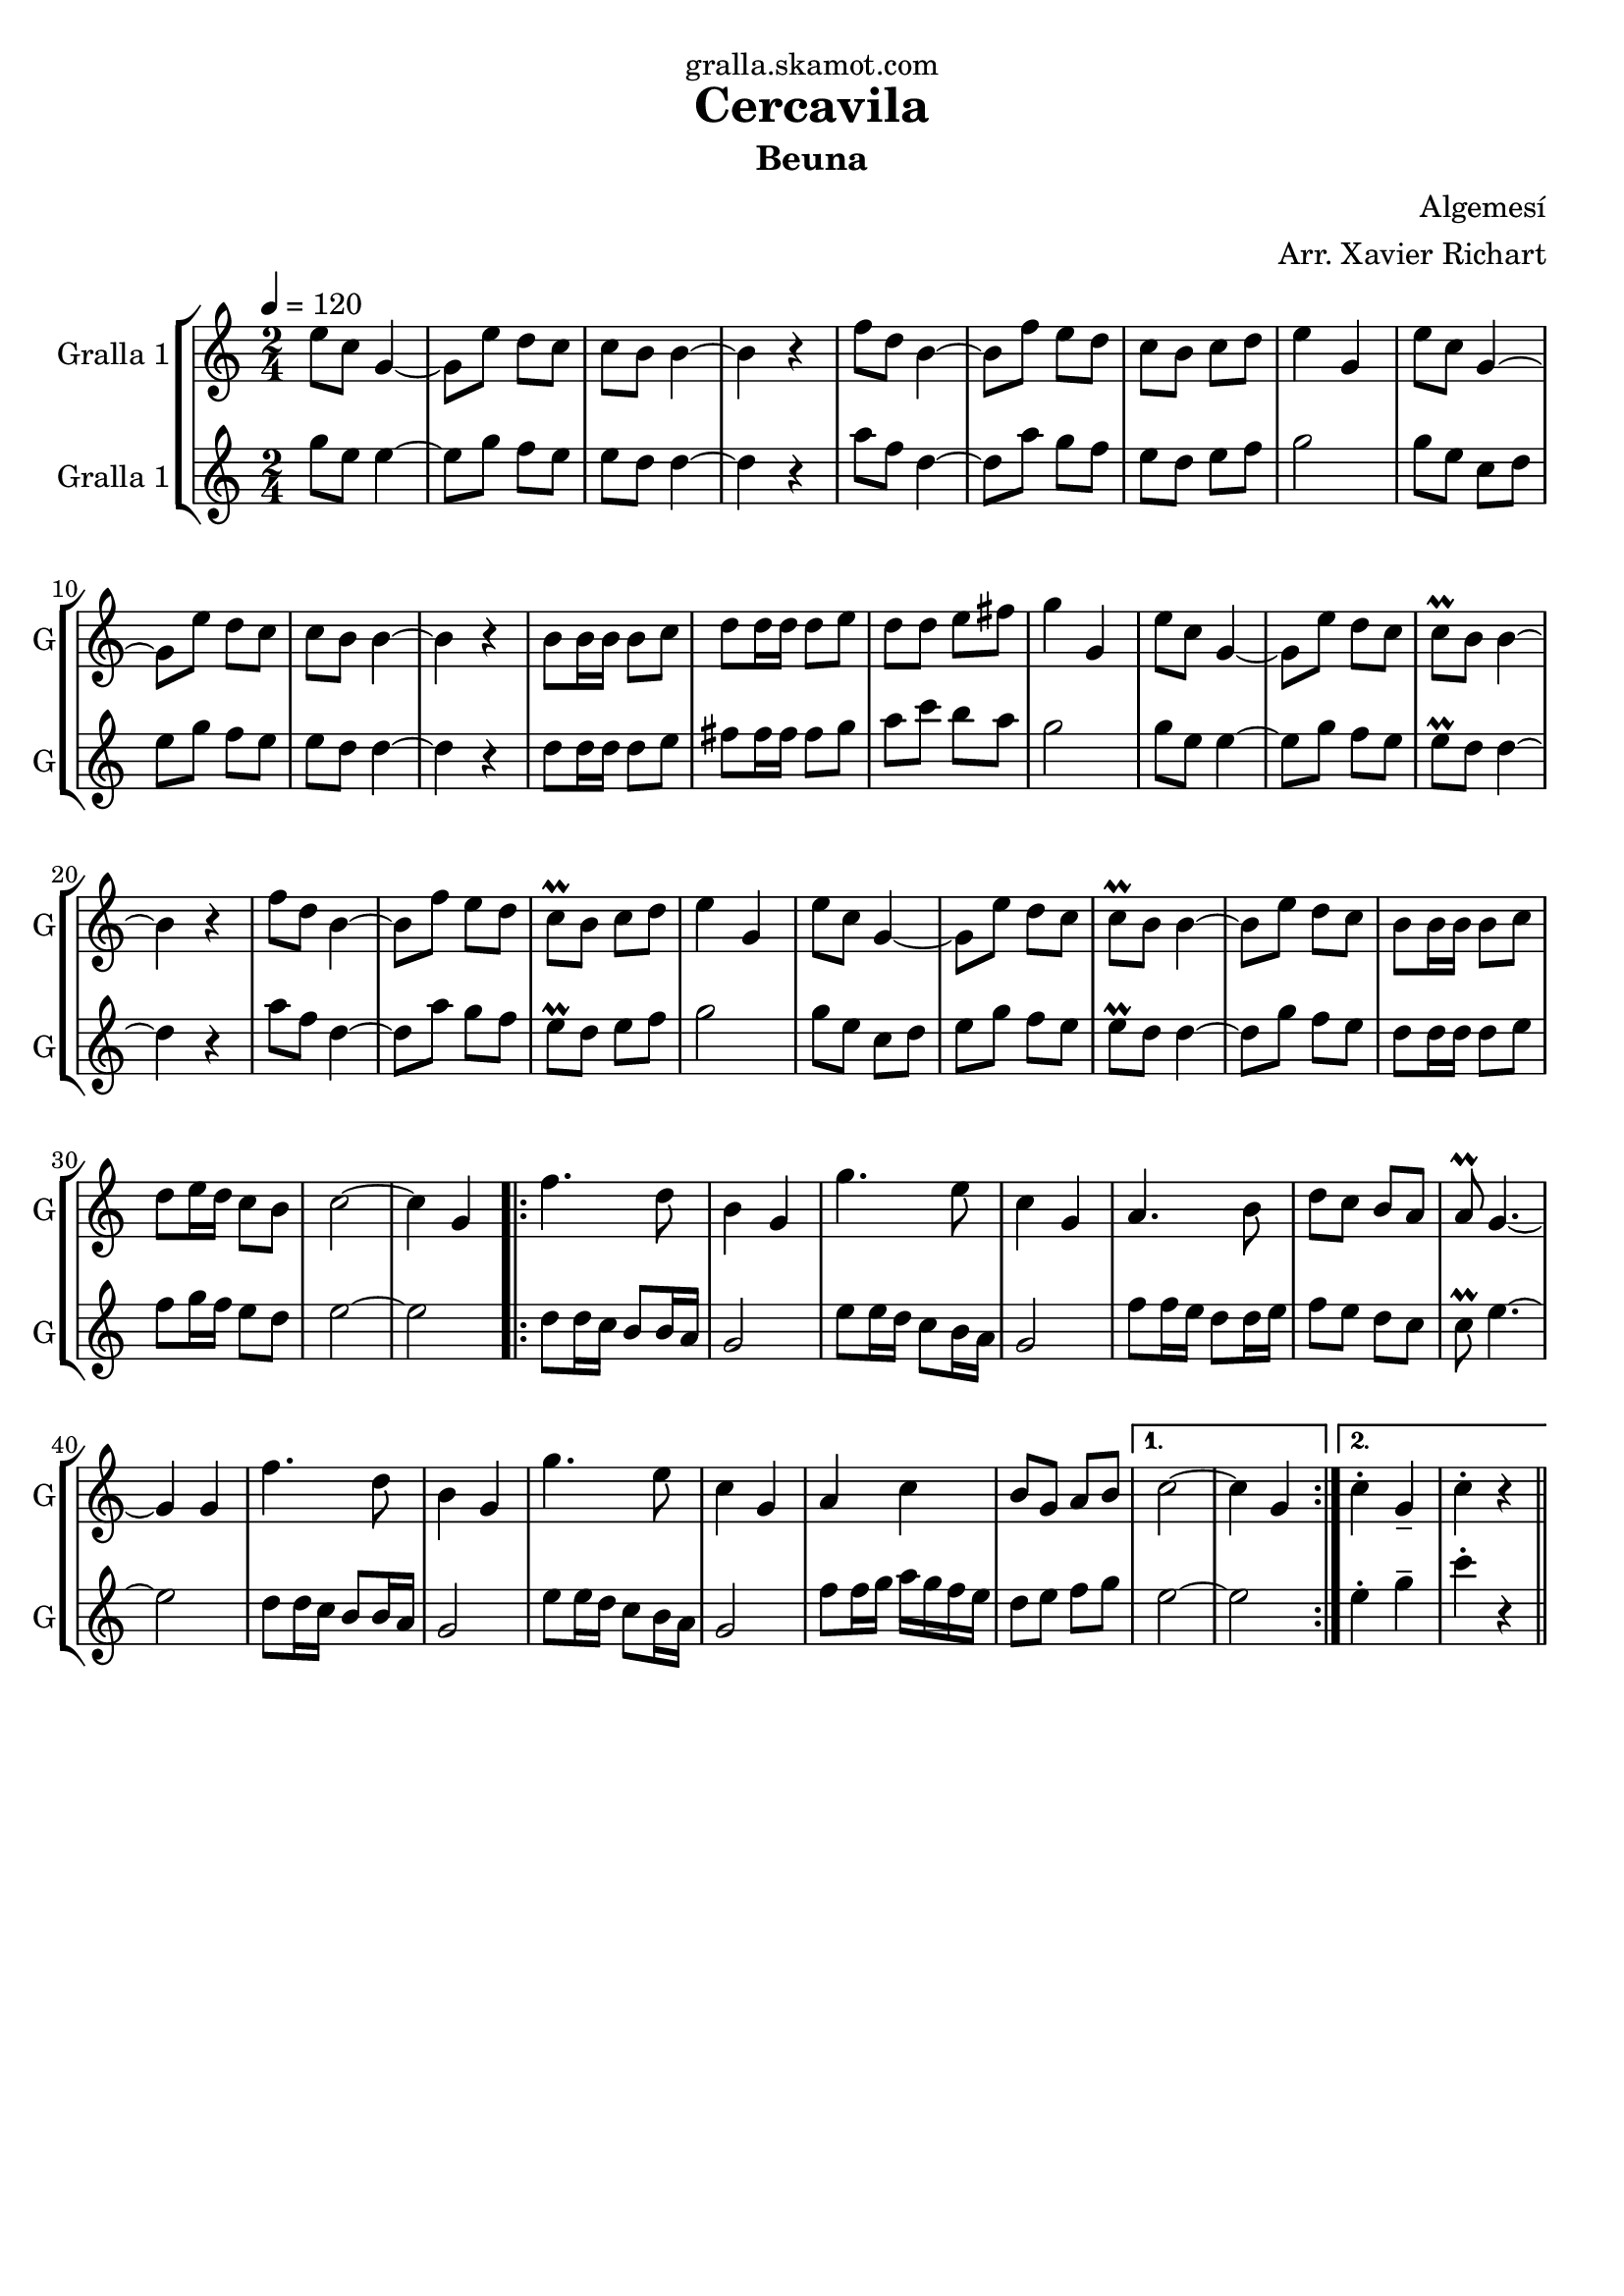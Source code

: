 \version "2.16.2"

\header {
  dedication="gralla.skamot.com"
  title="Cercavila"
  subtitle="Beuna"
  subsubtitle=""
  poet=""
  meter=""
  piece=""
  composer="Algemesí"
  arranger="Arr. Xavier Richart"
  opus=""
  instrument=""
  copyright=""
  tagline=""
}

liniaroAa =
\relative e''
{
  \tempo 4=120
  \clef treble
  \key c \major
  \time 2/4
  e8 c g4 ~  |
  g8 e' d c  |
  c8 b b4 ~  |
  b4 r  |
  %05
  f'8 d b4 ~  |
  b8 f' e d  |
  c8 b c d  |
  e4 g,  |
  e'8 c g4 ~  |
  %10
  g8 e' d c  |
  c8 b b4 ~  |
  b4 r  |
  b8 b16 b b8 c  |
  d8 d16 d d8 e  |
  %15
  d8 d e fis  |
  g4 g,  |
  e'8 c g4 ~  |
  g8 e' d c  |
  c8\prall b b4 ~  |
  %20
  b4 r  |
  f'8 d b4 ~  |
  b8 f' e d  |
  c8\prall b c d  |
  e4 g,  |
  %25
  e'8 c g4 ~  |
  g8 e' d c  |
  c8\prall b b4 ~  |
  b8 e d c  |
  b8 b16 b b8 c  |
  %30
  d8 e16 d c8 b  |
  c2 ~  |
  c4 g  |
  \repeat volta 2 { f'4. d8  |
  b4 g  |
  %35
  g'4. e8  |
  c4 g  |
  a4. b8  |
  d8 c b a  |
  a8\prall g4. ~  |
  %40
  g4 g  |
  f'4. d8  |
  b4 g  |
  g'4. e8  |
  c4 g  |
  %45
  a4 c  |
  b8 g a b }
  \alternative { { c2 ~  |
  c4 g }
  { c4-. g--  |
  %50
  c4-. r } } \bar "||"
}

liniaroAb =
\relative g''
{
  \tempo 4=120
  \clef treble
  \key c \major
  \time 2/4
  g8 e e4 ~  |
  e8 g f e  |
  e8 d d4 ~  |
  d4 r  |
  %05
  a'8 f d4 ~  |
  d8 a' g f  |
  e8 d e f  |
  g2  |
  g8 e c d  |
  %10
  e8 g f e  |
  e8 d d4 ~  |
  d4 r  |
  d8 d16 d d8 e  |
  fis8 fis16 fis fis8 g  |
  %15
  a8 c b a  |
  g2  |
  g8 e e4 ~  |
  e8 g f e  |
  e8\prall d d4 ~  |
  %20
  d4 r  |
  a'8 f d4 ~  |
  d8 a' g f  |
  e8\prall d e f  |
  g2  |
  %25
  g8 e c d  |
  e8 g f e  |
  e8\prall d d4 ~  |
  d8 g f e  |
  d8 d16 d d8 e  |
  %30
  f8 g16 f e8 d  |
  e2 ~  |
  e2  |
  \repeat volta 2 { d8 d16 c b8 b16 a  |
  g2  |
  %35
  e'8 e16 d c8 b16 a  |
  g2  |
  f'8 f16 e d8 d16 e  |
  f8 e d c  |
  c8\prall e4. ~  |
  %40
  e2  |
  d8 d16 c b8 b16 a  |
  g2  |
  e'8 e16 d c8 b16 a  |
  g2  |
  %45
  f'8 f16 g a g f e  |
  d8 e f g }
  \alternative { { e2 ~  |
  e2 }
  { e4-. g--  |
  %50
  c4-. r } } \bar "||"
}

\bookpart {
  \score {
    \new StaffGroup {
      \override Score.RehearsalMark #'self-alignment-X = #LEFT
      <<
        \new Staff \with {instrumentName = #"Gralla 1" shortInstrumentName = #"G"} \liniaroAa
        \new Staff \with {instrumentName = #"Gralla 1" shortInstrumentName = #"G"} \liniaroAb
      >>
    }
    \layout {}
  }
  \score { \unfoldRepeats
    \new StaffGroup {
      \override Score.RehearsalMark #'self-alignment-X = #LEFT
      <<
        \new Staff \with {instrumentName = #"Gralla 1" shortInstrumentName = #"G"} \liniaroAa
        \new Staff \with {instrumentName = #"Gralla 1" shortInstrumentName = #"G"} \liniaroAb
      >>
    }
    \midi {
      \set Staff.midiInstrument = "oboe"
      \set DrumStaff.midiInstrument = "drums"
    }
  }
}

\bookpart {
  \header {instrument="Gralla 1"}
  \score {
    \new StaffGroup {
      \override Score.RehearsalMark #'self-alignment-X = #LEFT
      <<
        \new Staff \liniaroAa
      >>
    }
    \layout {}
  }
  \score { \unfoldRepeats
    \new StaffGroup {
      \override Score.RehearsalMark #'self-alignment-X = #LEFT
      <<
        \new Staff \liniaroAa
      >>
    }
    \midi {
      \set Staff.midiInstrument = "oboe"
      \set DrumStaff.midiInstrument = "drums"
    }
  }
}

\bookpart {
  \header {instrument="Gralla 1"}
  \score {
    \new StaffGroup {
      \override Score.RehearsalMark #'self-alignment-X = #LEFT
      <<
        \new Staff \liniaroAb
      >>
    }
    \layout {}
  }
  \score { \unfoldRepeats
    \new StaffGroup {
      \override Score.RehearsalMark #'self-alignment-X = #LEFT
      <<
        \new Staff \liniaroAb
      >>
    }
    \midi {
      \set Staff.midiInstrument = "oboe"
      \set DrumStaff.midiInstrument = "drums"
    }
  }
}

